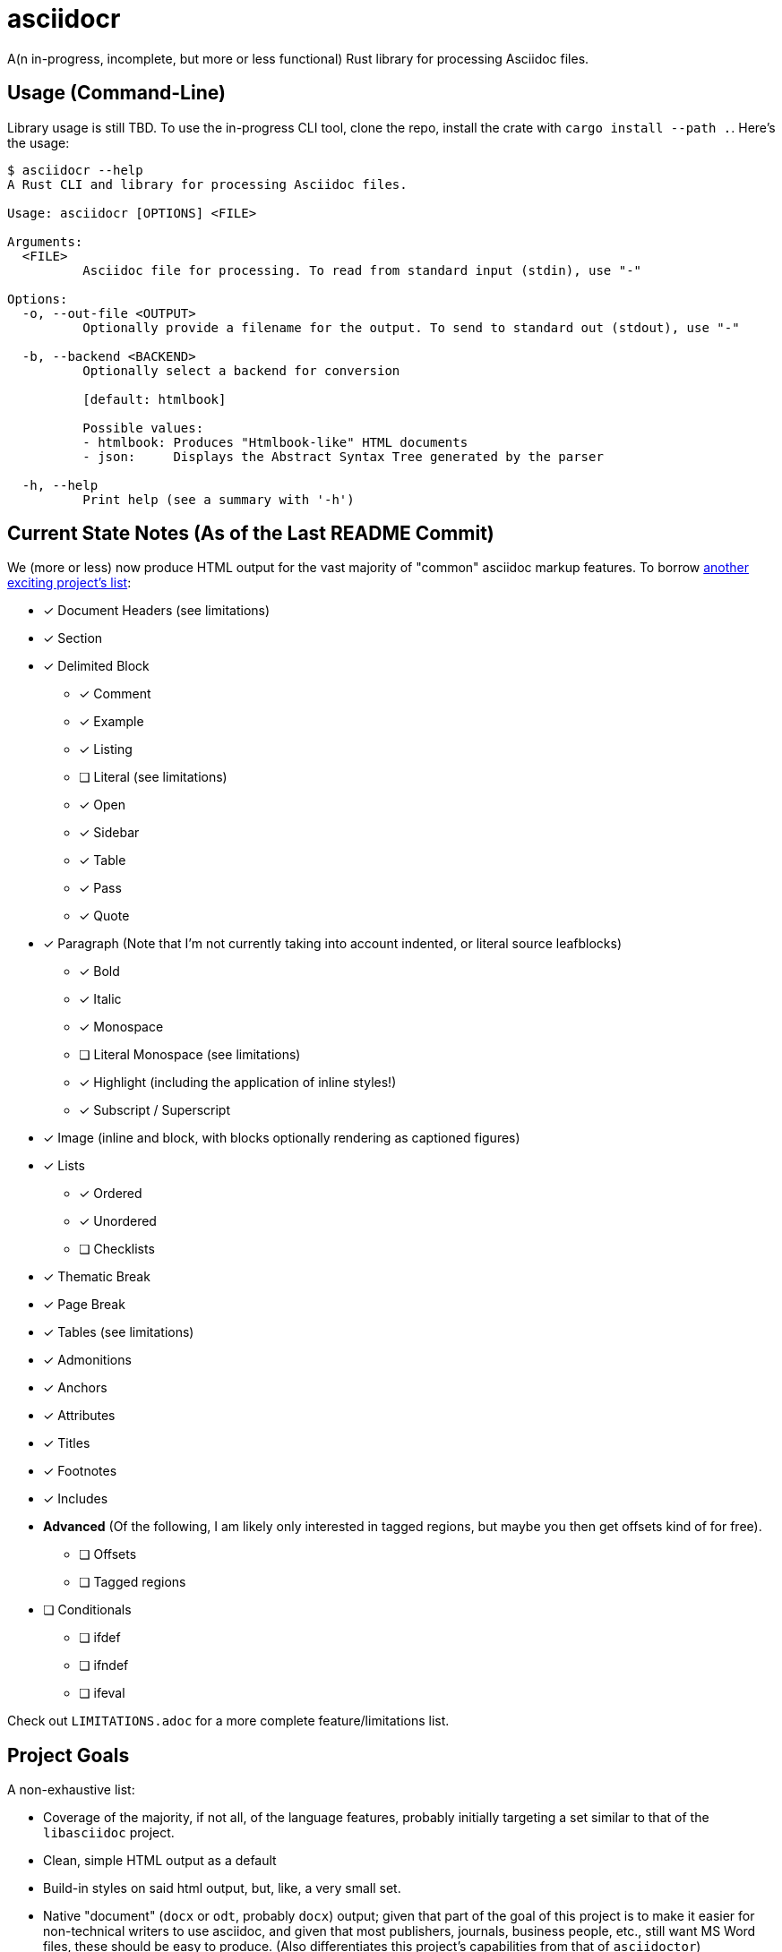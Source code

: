 = asciidocr

A(n in-progress, incomplete, but more or less functional) Rust library for processing Asciidoc files.

== Usage (Command-Line)

Library usage is still TBD. To use the in-progress CLI tool, clone the repo,
install the crate with `cargo install --path .`. Here's the usage:

[source, bash]
----
$ asciidocr --help
A Rust CLI and library for processing Asciidoc files.

Usage: asciidocr [OPTIONS] <FILE>

Arguments:
  <FILE>
          Asciidoc file for processing. To read from standard input (stdin), use "-"

Options:
  -o, --out-file <OUTPUT>
          Optionally provide a filename for the output. To send to standard out (stdout), use "-"

  -b, --backend <BACKEND>
          Optionally select a backend for conversion
          
          [default: htmlbook]

          Possible values:
          - htmlbook: Produces "Htmlbook-like" HTML documents
          - json:     Displays the Abstract Syntax Tree generated by the parser

  -h, --help
          Print help (see a summary with '-h')
----

== Current State Notes (As of the Last README Commit)

We (more or less) now produce HTML output for the vast majority of "common"
asciidoc markup features. To borrow
https://github.com/nlopes/acdc/tree/main/acdc-parser[another exciting project's list]:

* [*] Document Headers (see limitations)
* [*] Section
* [*] Delimited Block
** [*] Comment
** [*] Example
** [*] Listing
** [ ] Literal (see limitations)
** [*] Open
** [*] Sidebar
** [*] Table
** [*] Pass
** [*] Quote
* [*] Paragraph (Note that I'm not currently taking into account indented, or literal source leafblocks)
** [*] Bold
** [*] Italic
** [*] Monospace
** [ ] Literal Monospace (see limitations)
** [*] Highlight (including the application of inline styles!)
** [*] Subscript / Superscript
* [*] Image (inline and block, with blocks optionally rendering as captioned figures)
* [*] Lists
** [*] Ordered
** [*] Unordered
** [ ] Checklists
* [*] Thematic Break
* [*] Page Break
* [*] Tables (see limitations)
* [*] Admonitions
* [*] Anchors
* [*] Attributes
* [*] Titles
* [*] Footnotes
* [*] Includes

* *Advanced* (Of the following, I am likely only interested in tagged regions, but maybe you then get offsets kind of for free).
** [ ] Offsets
** [ ] Tagged regions
* [ ] Conditionals
** [ ] ifdef
** [ ] ifndef
** [ ] ifeval

Check out `LIMITATIONS.adoc` for a more complete feature/limitations list.

== Project Goals 

A non-exhaustive list:

* Coverage of the majority, if not all, of the language features, probably
  initially targeting a set similar to that of the `libasciidoc` project.
* Clean, simple HTML output as a default
* Build-in styles on said html output, but, like, a very small set.
* Native "document" (`docx` or `odt`, probably `docx`) output; given that part
  of the goal of this project is to make it easier for non-technical writers to
  use asciidoc, and given that most publishers, journals, business people, etc.,
  still want MS Word files, these should be easy to produce. (Also
  differentiates this project's capabilities from that of `asciidoctor`)
* PyO3 hooks for use inside Python contexts... eventually

